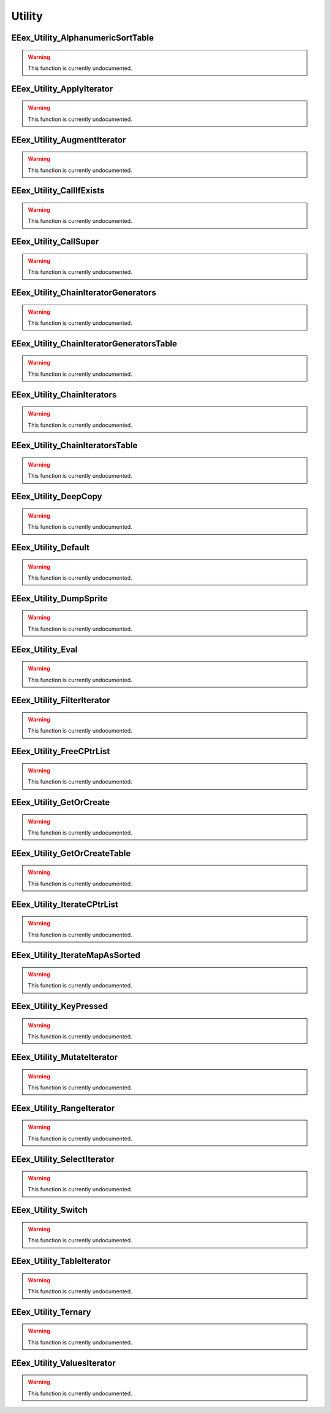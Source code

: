 .. role:: raw-html(raw)
   :format: html

.. role:: underline
   :class: underline

.. role:: bold-italic
   :class: bold-italic

=======
Utility
=======

.. _EEex_Utility_AlphanumericSortTable:

EEex_Utility_AlphanumericSortTable
^^^^^^^^^^^^^^^^^^^^^^^^^^^^^^^^^^

.. warning::
   This function is currently undocumented.

.. _EEex_Utility_ApplyIterator:

EEex_Utility_ApplyIterator
^^^^^^^^^^^^^^^^^^^^^^^^^^

.. warning::
   This function is currently undocumented.

.. _EEex_Utility_AugmentIterator:

EEex_Utility_AugmentIterator
^^^^^^^^^^^^^^^^^^^^^^^^^^^^

.. warning::
   This function is currently undocumented.

.. _EEex_Utility_CallIfExists:

EEex_Utility_CallIfExists
^^^^^^^^^^^^^^^^^^^^^^^^^

.. warning::
   This function is currently undocumented.

.. _EEex_Utility_CallSuper:

EEex_Utility_CallSuper
^^^^^^^^^^^^^^^^^^^^^^

.. warning::
   This function is currently undocumented.

.. _EEex_Utility_ChainIteratorGenerators:

EEex_Utility_ChainIteratorGenerators
^^^^^^^^^^^^^^^^^^^^^^^^^^^^^^^^^^^^

.. warning::
   This function is currently undocumented.

.. _EEex_Utility_ChainIteratorGeneratorsTable:

EEex_Utility_ChainIteratorGeneratorsTable
^^^^^^^^^^^^^^^^^^^^^^^^^^^^^^^^^^^^^^^^^

.. warning::
   This function is currently undocumented.

.. _EEex_Utility_ChainIterators:

EEex_Utility_ChainIterators
^^^^^^^^^^^^^^^^^^^^^^^^^^^

.. warning::
   This function is currently undocumented.

.. _EEex_Utility_ChainIteratorsTable:

EEex_Utility_ChainIteratorsTable
^^^^^^^^^^^^^^^^^^^^^^^^^^^^^^^^

.. warning::
   This function is currently undocumented.

.. _EEex_Utility_DeepCopy:

EEex_Utility_DeepCopy
^^^^^^^^^^^^^^^^^^^^^

.. warning::
   This function is currently undocumented.

.. _EEex_Utility_Default:

EEex_Utility_Default
^^^^^^^^^^^^^^^^^^^^

.. warning::
   This function is currently undocumented.

.. _EEex_Utility_DumpSprite:

EEex_Utility_DumpSprite
^^^^^^^^^^^^^^^^^^^^^^^

.. warning::
   This function is currently undocumented.

.. _EEex_Utility_Eval:

EEex_Utility_Eval
^^^^^^^^^^^^^^^^^

.. warning::
   This function is currently undocumented.

.. _EEex_Utility_FilterIterator:

EEex_Utility_FilterIterator
^^^^^^^^^^^^^^^^^^^^^^^^^^^

.. warning::
   This function is currently undocumented.

.. _EEex_Utility_FreeCPtrList:

EEex_Utility_FreeCPtrList
^^^^^^^^^^^^^^^^^^^^^^^^^

.. warning::
   This function is currently undocumented.

.. _EEex_Utility_GetOrCreate:

EEex_Utility_GetOrCreate
^^^^^^^^^^^^^^^^^^^^^^^^

.. warning::
   This function is currently undocumented.

.. _EEex_Utility_GetOrCreateTable:

EEex_Utility_GetOrCreateTable
^^^^^^^^^^^^^^^^^^^^^^^^^^^^^

.. warning::
   This function is currently undocumented.

.. _EEex_Utility_IterateCPtrList:

EEex_Utility_IterateCPtrList
^^^^^^^^^^^^^^^^^^^^^^^^^^^^

.. warning::
   This function is currently undocumented.

.. _EEex_Utility_IterateMapAsSorted:

EEex_Utility_IterateMapAsSorted
^^^^^^^^^^^^^^^^^^^^^^^^^^^^^^^

.. warning::
   This function is currently undocumented.

.. _EEex_Utility_KeyPressed:

EEex_Utility_KeyPressed
^^^^^^^^^^^^^^^^^^^^^^^

.. warning::
   This function is currently undocumented.

.. _EEex_Utility_MutateIterator:

EEex_Utility_MutateIterator
^^^^^^^^^^^^^^^^^^^^^^^^^^^

.. warning::
   This function is currently undocumented.

.. _EEex_Utility_RangeIterator:

EEex_Utility_RangeIterator
^^^^^^^^^^^^^^^^^^^^^^^^^^

.. warning::
   This function is currently undocumented.

.. _EEex_Utility_SelectIterator:

EEex_Utility_SelectIterator
^^^^^^^^^^^^^^^^^^^^^^^^^^^

.. warning::
   This function is currently undocumented.

.. _EEex_Utility_Switch:

EEex_Utility_Switch
^^^^^^^^^^^^^^^^^^^

.. warning::
   This function is currently undocumented.

.. _EEex_Utility_TableIterator:

EEex_Utility_TableIterator
^^^^^^^^^^^^^^^^^^^^^^^^^^

.. warning::
   This function is currently undocumented.

.. _EEex_Utility_Ternary:

EEex_Utility_Ternary
^^^^^^^^^^^^^^^^^^^^

.. warning::
   This function is currently undocumented.

.. _EEex_Utility_ValuesIterator:

EEex_Utility_ValuesIterator
^^^^^^^^^^^^^^^^^^^^^^^^^^^

.. warning::
   This function is currently undocumented.


